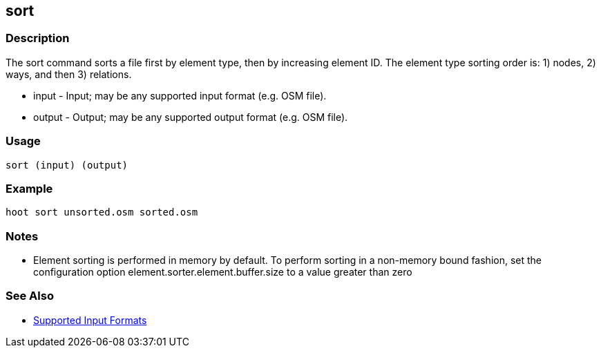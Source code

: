 [[sort]]
== sort

=== Description

The +sort+ command sorts a file first by element type, then by increasing element ID.  The element type sorting order is: 1) nodes, 2) ways, 
and then 3) relations.

* +input+  - Input; may be any supported input format (e.g. OSM file).
* +output+ - Output; may be any supported output format (e.g. OSM file).

=== Usage

--------------------------------------
sort (input) (output)
--------------------------------------

=== Example

--------------------------------------
hoot sort unsorted.osm sorted.osm
--------------------------------------

=== Notes

* Element sorting is performed in memory by default.  To perform sorting in a non-memory bound fashion, set the configuration option 
element.sorter.element.buffer.size to a value greater than zero

=== See Also

* https://github.com/ngageoint/hootenanny/blob/master/docs/user/SupportedDataFormats.asciidoc#applying-changes-1[Supported Input Formats]

